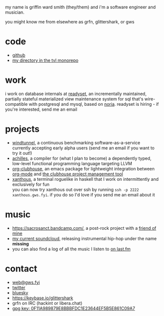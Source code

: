 #+OPTIONS: title:nil toc:nil num:nil
#+HTML_HEAD: <title>griffin smith</title>
#+HTML_HEAD: <link rel="stylesheet" href="./main.css">

my name is griffin ward smith (they/them)  and i'm a software engineer and musician.

you might know me from elsewhere as grfn, glittershark, or gws

* code

- [[https://github.com/glittershark/][github]]
- [[https://cs.tvl.fyi/depot/-/tree/users/grfn][my directory in the tvl monorepo]]

* work

i work on database internals at [[https://readyset.io/][readyset]], an incrementally maintained, partially
stateful materialized view maintenance system for sql that's wire-compatible
with postgresql and mysql, based on [[https://github.com/mit-pdos/noria][noria]]. readyset is hiring - if you're
interested, send me an email

* projects

- [[https://windtunnel.ci/][windtunnel]], a continuous benchmarking software-as-a-service currently accepting early alpha users (send me an email if you want to try it out!)
- [[https://cs.tvl.fyi/depot/-/tree/users/grfn/achilles][achilles]], a compiler for (what I plan to become) a dependently typed, low-level functional programming language targeting LLVM
- [[https://github.com/glittershark/org-clubhouse][org-clubhouse]], an emacs package for lightweight integration between [[https://orgmode.org/][org-mode]] and [[https://clubhouse.io/][the clubhouse project management tool]]
- [[https://cs.tvl.fyi/depot/-/tree/users/grfn/xanthous][xanthous]], a terminal roguelike in haskell that I work on intermittently and exclusively for fun \\
  you can now try xanthous out over ssh by running ~ssh -p 2222 xanthous.gws.fyi~. if you do so I'd love if you send me an email about it

* music

- https://sacrosanct.bandcamp.com/, a post-rock project with a [[https://bandcamp.com/h34rken][friend of mine]]
- [[https://soundcloud.com/missingggg][my current soundcloud]], releasing instrumental hip-hop under the name *missing*
- you can also find a log of all the music I listen to [[https://www.last.fm/user/wildgriffin45][on last.fm]]

* contact

- [[mailto:web@gws.fyi][web@gws.fyi]]
- [[https://twitter.com/glittershark1][twitter]]
- [[https://bsky.app/profile/gws.fyi][bluesky]]
- https://keybase.io/glittershark
- grfn on IRC (hackint or libera.chat)
- [[http://keys.gnupg.net/pks/lookup?op=get&search=0x44EF5B5E861C09A7][gpg key: 0F11A989879E8BBBFDC1E23644EF5B5E861C09A7]]
